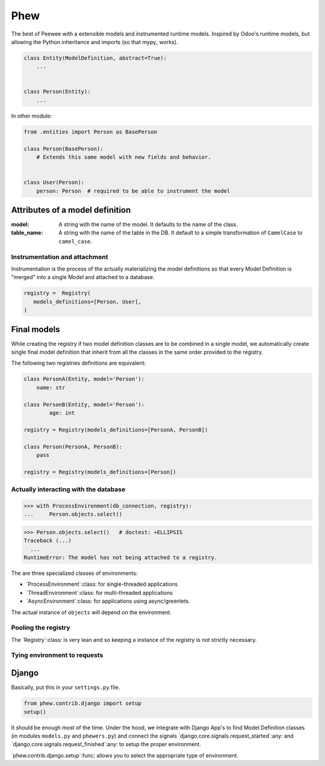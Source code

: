 ======
 Phew
======

The best of Peewee with a extensible models and instrumented runtime models.
Inspired by Odoo's runtime models, but allowing the Python inheritance and
imports (so that mypy_ works).


.. code-block:: python

   class Entity(ModelDefinition, abstract=True):
       ...


   class Person(Entity):
       ...


In other module:

.. code-block:: python

   from .entities import Person as BasePerson

   class Person(BasePerson):
       # Extends this same model with new fields and behavior.


   class User(Person):
       person: Person  # required to be able to instrument the model


Attributes of a model definition
--------------------------------

:model: A string with the name of the model.  It defaults to the name of the
        class.

:table_name: A string with the name of the table in the DB.  It default to a
			 simple transformation of ``CamelCase`` to ``camel_case``.



Instrumentation and attachment
==============================

Instrumentation is the process of the actually materializing the model
definitions so that every Model Definition is "merged" into a single Model and
attached to a database.


.. code-block:: python

   registry =  Registry(
      models_definitions=[Person, User],
   )


Final models
------------

While creating the registry if two model definition classes are to be combined
in a single model, we automatically create single final model definition that
inherit from all the classes in the same order provided to the registry.

The following two registries definitions are equivalent:


.. code-block:: python

   class PersonA(Entity, model='Person'):
       name: str

   class PersonB(Entity, model='Person'):
	   age: int

   registry = Registry(models_definitions=[PersonA, PersonB])

   class Person(PersonA, PersonB):
       pass

   registry = Registry(models_definitions=[Person])


Actually interacting with the database
======================================


.. code-block:: python

   >>> with ProcessEnvironment(db_connection, registry):
   ...     Person.objects.select()


.. code-block:: python

   >>> Person.objects.select()   # doctest: +ELLIPSIS
   Traceback (...)
     ...
   RuntimeError: The model has not being attached to a registry.


The are three specialized classes of environments:

- `ProcessEnvironment`:class: for single-threaded applications

- `ThreadEnvironment`:class: for multi-threaded applications

- `AsyncEnvironment`:class: for applications using async/greenlets.


The actual instance of ``objects`` will depend on the environment.


Pooling the registry
====================

The `Registry`:class: is very lean and so keeping a instance of the `registry`
is not strictly necessary.



Tying environment to requests
=============================

Django
------

Basically, put this in your ``settings.py`` file.

.. code-block:: python

   from phew.contrib.django import setup
   setup()


It should be enough most of the time.  Under the hood, we integrate with
Django App's to find Model Definition classes (in modules ``models.py`` and
``phewers.py``) and connect the signals
`django.core.signals.request_started`:any: and
`django.core.signals.request_finished`:any: to setup the proper environment.

`phew.contrib.django.setup`:func: allows you to select the appropriate type of
environment.
